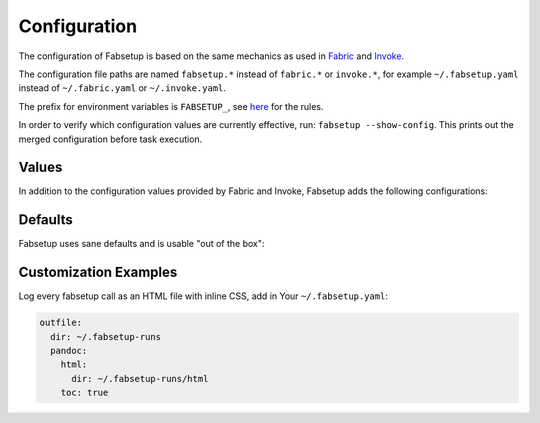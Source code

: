 =============
Configuration
=============

The configuration of Fabsetup is based on the same mechanics as used in
`Fabric <https://docs.fabfile.org/en/latest/concepts/configuration.html>`_ and
`Invoke <https://docs.pyinvoke.org/en/latest/concepts/configuration.html>`_.

The configuration file paths are named ``fabsetup.*`` instead of ``fabric.*``
or ``invoke.*``, for example ``~/.fabsetup.yaml`` instead of
``~/.fabric.yaml`` or ``~/.invoke.yaml``.

The prefix for environment variables is ``FABSETUP_``, see `here
<https://docs.pyinvoke.org/en/latest/concepts/configuration.html#environment-variables>`_
for the rules.

In order to verify which configuration values are currently effective, run:
``fabsetup --show-config``.  This prints out the merged configuration before
task execution.

Values
======

In addition to the configuration values provided by Fabric and Invoke,
Fabsetup adds the following configurations:

.. exec::
    import fabsetup.main
    defaults = fabsetup.main.Defaults()
    defaults.as_restructuredtext_items()

Defaults
========

Fabsetup uses sane defaults and is usable "out of the box":

.. exec::
    import pprint
    import black
    import fabsetup.main
    defaults = fabsetup.main.Defaults()
    print(".. code-block:: python\n")
    lines = black.format_str(
        str(defaults.as_dict()),
        # pprint.pformat(defaults.as_dict()),  # sorts keys
        mode=black.FileMode()
    )
    for line in lines.split("\n"):
        print(f"    {line}")

Customization Examples
======================

Log every fabsetup call as an HTML file with inline CSS, add in Your
``~/.fabsetup.yaml``:

.. code-block:: yaml

    outfile:
      dir: ~/.fabsetup-runs
      pandoc:
        html:
          dir: ~/.fabsetup-runs/html
        toc: true
